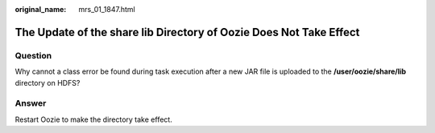 :original_name: mrs_01_1847.html

.. _mrs_01_1847:

The Update of the share lib Directory of Oozie Does Not Take Effect
===================================================================

Question
--------

Why cannot a class error be found during task execution after a new JAR file is uploaded to the **/user/oozie/share/lib** directory on HDFS?

Answer
------

Restart Oozie to make the directory take effect.
